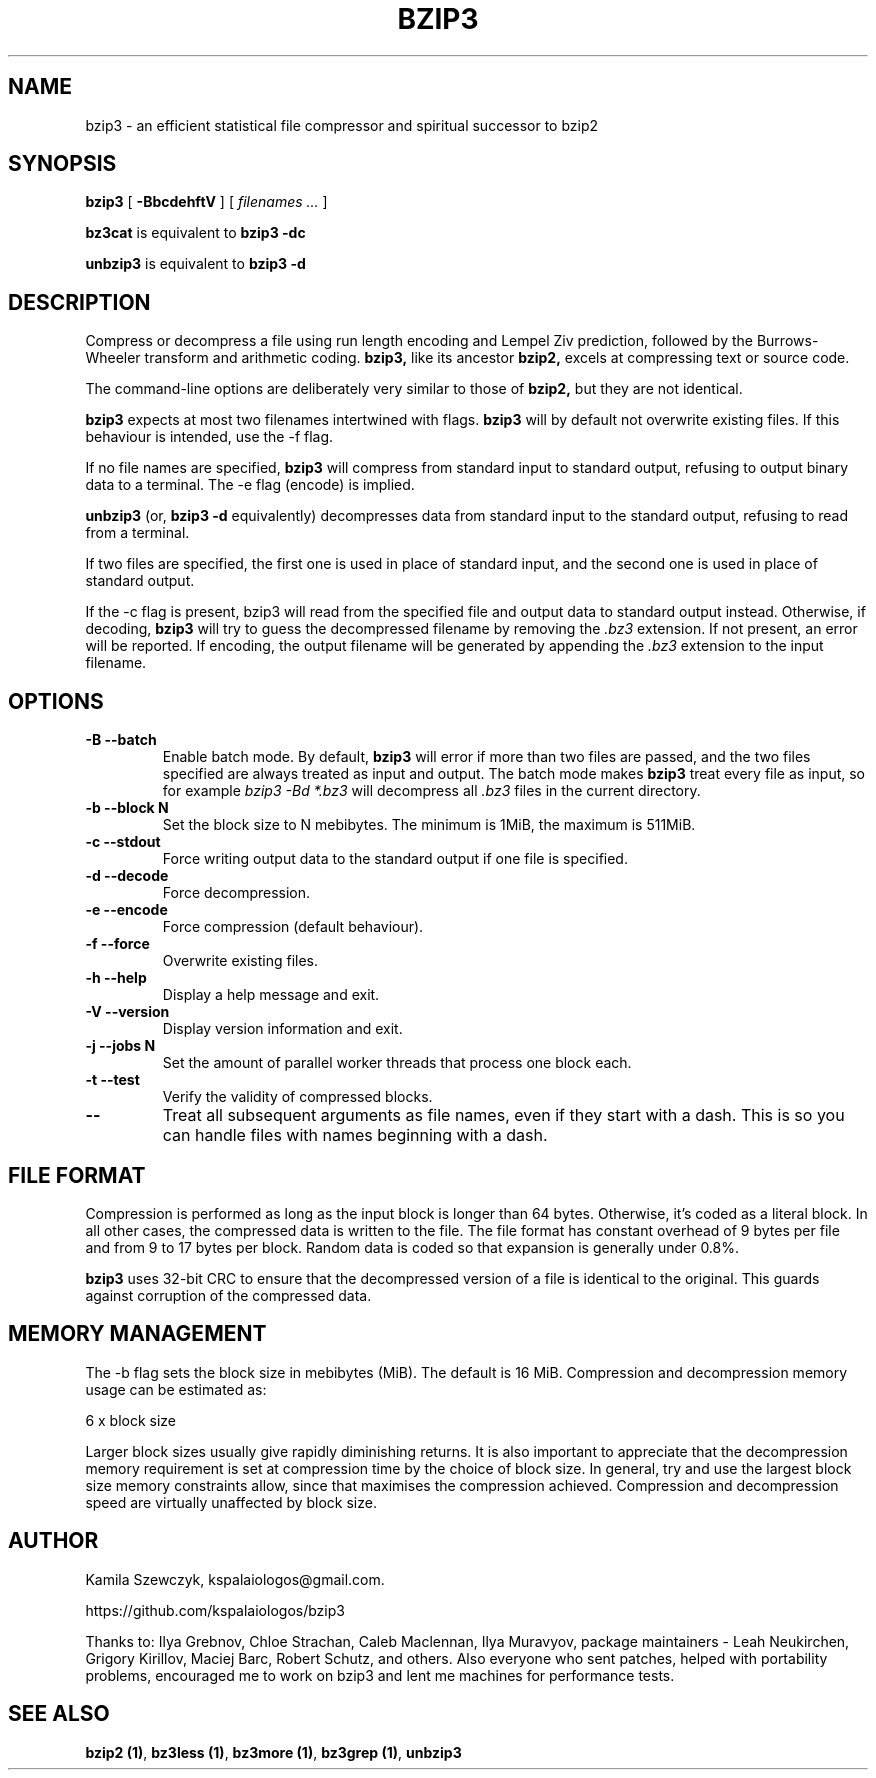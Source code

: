 .TH BZIP3 1
.SH NAME
bzip3 \- an efficient statistical file compressor and spiritual successor
to bzip2

.SH SYNOPSIS
.B bzip3
.RB [ " \-BbcdehftV " ]
[
.I "filenames \&..."
]
.
.P
.B bz3cat
is equivalent to
.B bzip3 \-dc
.P
.B unbzip3
is equivalent to
.B bzip3 \-d
.SH DESCRIPTION
Compress or decompress a file using run length encoding and Lempel Ziv
prediction, followed by the Burrows-Wheeler transform and arithmetic
coding.
.B bzip3,
like its ancestor
.B bzip2,
excels at compressing text or source code.

The command-line options are deliberately very similar to
those of
.B bzip2,
but they are not identical.
.PP
.B bzip3
expects at most two filenames intertwined with flags.
.B bzip3
will by default not overwrite existing files.
If this behaviour is intended, use the \-f flag.

If no file names are specified,
.B bzip3
will compress from standard input to standard output, refusing
to output binary data to a terminal. The \-e flag (encode) is implied.

.B unbzip3
(or,
.B bzip3 \-d
equivalently) decompresses data from standard input to the standard
output, refusing to read from a terminal.

If two files are specified, the first one is used in place of
standard input, and the second one is used in place of standard
output.

If the \-c flag is present, bzip3 will read from the specified
file and output data to standard output instead. Otherwise, if decoding,
.B bzip3
will try to guess the decompressed filename by removing the
.I .bz3
extension. If not present, an error will be reported. If encoding,
the output filename will be generated by appending the
.I .bz3
extension to the input filename.

.SH OPTIONS
.TP
.B \-B --batch
Enable batch mode. By default,
.B bzip3
will error if more than two files are passed, and the two files specified
are always treated as input and output. The batch mode makes
.B bzip3
treat every file as input, so for example
.I bzip3 -Bd *.bz3
will decompress all
.I .bz3
files in the current directory.
.TP
.B \-b --block N
Set the block size to N mebibytes. The minimum is 1MiB, the maximum is
511MiB.
.TP
.B \-c --stdout
Force writing output data to the standard output if one file is
specified.
.TP
.B \-d --decode
Force decompression.
.TP
.B \-e --encode
Force compression (default behaviour).
.TP
.B \-f --force
Overwrite existing files.
.TP
.B \-h --help
Display a help message and exit.
.TP
.B \-V --version
Display version information and exit.
.TP
.B \-j --jobs N
Set the amount of parallel worker threads that process one block each.
.TP
.B \-t --test
Verify the validity of compressed blocks.
.TP
.B \--
Treat all subsequent arguments as file names, even if they start with
a dash. This is so you can handle files with names beginning with a dash.
.SH FILE FORMAT

Compression is performed as long as the input block is longer
than 64 bytes. Otherwise, it's coded as a literal block. In all
other cases, the compressed data is written to the file. The
file format has constant overhead of 9 bytes per file and from
9 to 17 bytes per block. Random data is coded so that expansion
is generally under 0.8%.

.B bzip3
uses 32-bit CRC to ensure that the decompressed version of a file is
identical to the original. This guards against corruption of the
compressed data. 

.SH MEMORY MANAGEMENT

The \-b flag sets the block size in mebibytes (MiB). The default is 16
MiB. Compression and decompression memory usage can be estimated as:

       6 x block size

Larger block sizes usually give rapidly diminishing returns.
It is also important to appreciate that the decompression memory
requirement is set at compression time by the choice of block size.
In general, try and use the largest block size memory constraints allow,
since that maximises the compression achieved.  Compression and
decompression speed are virtually unaffected by block size.

.SH AUTHOR
Kamila Szewczyk, kspalaiologos@gmail.com.

https://github.com/kspalaiologos/bzip3

Thanks to: Ilya Grebnov, Chloe Strachan, Caleb Maclennan, Ilya Muravyov,
package maintainers - Leah Neukirchen, Grigory Kirillov, Maciej Barc, 
Robert Schutz, and others. Also everyone who sent patches, helped with
portability problems, encouraged me to work on bzip3 and lent me machines
for performance tests.


.SH "SEE ALSO"
\fBbzip2 (1)\fR, \fBbz3less (1)\fR, \fBbz3more (1)\fR, \fBbz3grep (1)\fR, \fBunbzip3\fR
